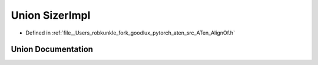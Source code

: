 .. _union_at__detail__SizerImpl:

Union SizerImpl
===============

- Defined in :ref:`file__Users_robkunkle_fork_goodlux_pytorch_aten_src_ATen_AlignOf.h`


Union Documentation
-------------------


.. doxygenunion:: at::detail::SizerImpl
